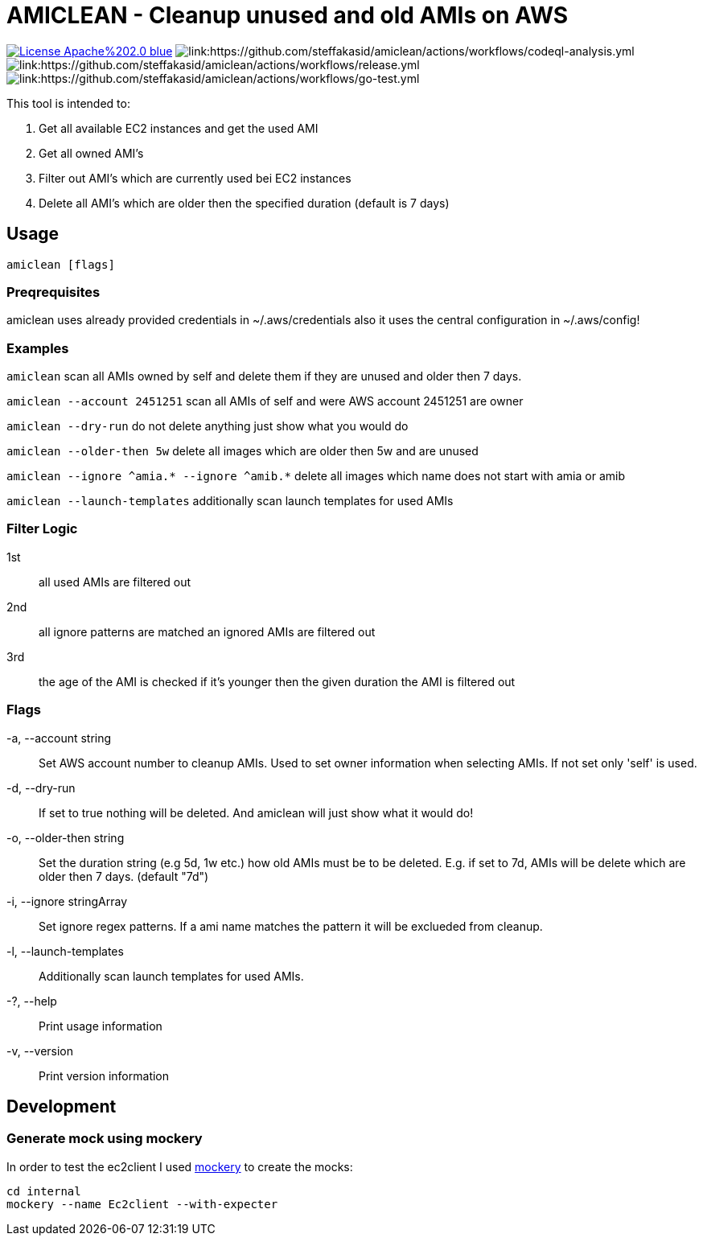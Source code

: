 = AMICLEAN - Cleanup unused and old AMIs on AWS

image:https://img.shields.io/badge/License-Apache%202.0-blue.svg[link="http://www.apache.org/licenses/LICENSE-2.0"]
image:https://github.com/steffakasid/amiclean/actions/workflows/codeql-analysis.yml/badge.svg[link:https://github.com/steffakasid/amiclean/actions/workflows/codeql-analysis.yml]
image:https://github.com/steffakasid/amiclean/actions/workflows/release.yml/badge.svg[link:https://github.com/steffakasid/amiclean/actions/workflows/release.yml]
image:https://github.com/steffakasid/amiclean/actions/workflows/go-test.yml/badge.svg[link:https://github.com/steffakasid/amiclean/actions/workflows/go-test.yml]

This tool is intended to:

. Get all available EC2 instances and get the used AMI
. Get all owned AMI's
. Filter out AMI's which are currently used bei EC2 instances
. Delete all AMI's which are older then the specified duration (default is 7 days)

== Usage

`amiclean [flags]`

=== Preqrequisites

amiclean uses already provided credentials in ~/.aws/credentials also it uses the central configuration in ~/.aws/config!


=== Examples
`amiclean` scan all AMIs owned by self and delete them if they are unused and older then 7 days.             

`amiclean --account 2451251` scan all AMIs of self and were AWS account 2451251 are owner

`amiclean --dry-run` do not delete anything just show what you would do

`amiclean --older-then 5w` delete all images which are older then 5w and are unused

`amiclean --ignore ^amia.* --ignore ^amib.*` delete all images which name does not start with amia or amib

`amiclean --launch-templates` additionally scan launch templates for used AMIs

=== Filter Logic

1st:: all used AMIs are filtered out
2nd:: all ignore patterns are matched an ignored AMIs are filtered out
3rd:: the age of the AMI is checked if it's younger then the given duration the AMI is filtered out

=== Flags
-a, --account string:: Set AWS account number to cleanup AMIs. Used to set owner information when selecting AMIs. If not set only 'self' is used.
-d, --dry-run:: If set to true nothing will be deleted. And amiclean will just show what it would do!
-o, --older-then string:: Set the duration string (e.g 5d, 1w etc.) how old AMIs must be to be deleted. E.g. if set to 7d, AMIs will be delete which are older then 7 days. (default "7d")
-i, --ignore stringArray:: Set ignore regex patterns. If a ami name matches the pattern it will be exclueded from cleanup.
-l, --launch-templates:: Additionally scan launch templates for used AMIs.
-?, --help:: Print usage information
-v, --version:: Print version information

== Development

=== Generate mock using mockery

In order to test the ec2client I used link:https://github.com/vektra/mockery[mockery] to create the mocks:

[source,sh]
----
cd internal
mockery --name Ec2client --with-expecter
----